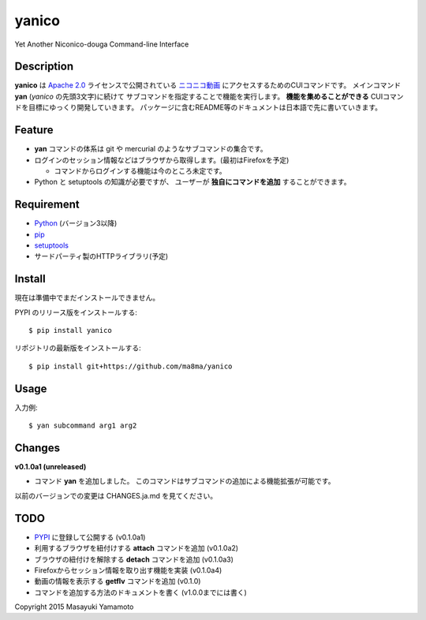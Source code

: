 yanico
======

.. image:: https://img.shields.io/pypi/v/yanico.svg
    :target: https://pypi.python.org/pypi/yanico/
.. image:: https://img.shields.io/pypi/pyversions/yanico.svg
    :target: https://pypi.python.org/pypi/yanico/
.. image:: https://travis-ci.org/ma8ma/yanico.svg
    :target: https://travis-ci.org/ma8ma/yanico

Yet Another Niconico-douga Command-line Interface


Description
-----------
**yanico** は `Apache 2.0`_ ライセンスで公開されている
`ニコニコ動画`_ にアクセスするためのCUIコマンドです。
メインコマンド **yan** (*yanico* の先頭3文字)に続けて
サブコマンドを指定することで機能を実行します。
**機能を集めることができる** CUIコマンドを目標にゆっくり開発していきます。
パッケージに含むREADME等のドキュメントは日本語で先に書いていきます。

.. _`ニコニコ動画`: http://www.nicovideo.jp/
.. _`Apache 2.0`: http://www.apache.org/licenses/LICENSE-2.0


Feature
-------
* **yan** コマンドの体系は git や mercurial のようなサブコマンドの集合です。
* ログインのセッション情報などはブラウザから取得します。(最初はFirefoxを予定)

  * コマンドからログインする機能は今のところ未定です。

* Python と setuptools の知識が必要ですが、
  ユーザーが **独自にコマンドを追加** することができます。


Requirement
-----------
* Python_ (バージョン3以降)
* pip_
* setuptools_
* サードパーティ製のHTTPライブラリ(予定)

.. _Python: https://www.python.org/
.. _pip: https://pip.pypa.io/
.. _setuptools: http://pythonhosted.org/setuptools/


Install
-------
現在は準備中でまだインストールできません。

PYPI のリリース版をインストールする::

    $ pip install yanico

リポジトリの最新版をインストールする::

    $ pip install git+https://github.com/ma8ma/yanico


Usage
-----
入力例::

    $ yan subcommand arg1 arg2


Changes
-------

**v0.1.0a1 (unreleased)**

* コマンド **yan** を追加しました。
  このコマンドはサブコマンドの追加による機能拡張が可能です。

以前のバージョンでの変更は CHANGES.ja.md を見てください。


TODO
----
* PYPI_ に登録して公開する (v0.1.0a1)
* 利用するブラウザを紐付けする **attach** コマンドを追加 (v0.1.0a2)
* ブラウザの紐付けを解除する **detach** コマンドを追加 (v0.1.0a3)
* Firefoxからセッション情報を取り出す機能を実装 (v0.1.0a4)
* 動画の情報を表示する **getflv** コマンドを追加 (v0.1.0)
* コマンドを追加する方法のドキュメントを書く (v1.0.0までには書く)

.. _PYPI: https://pypi.python.org/pypi/


Copyright 2015 Masayuki Yamamoto

